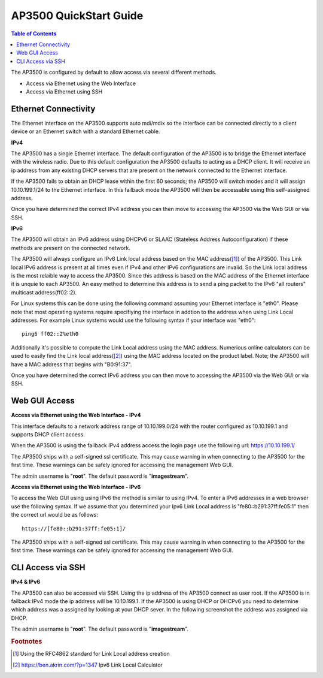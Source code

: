 ***********************
AP3500 QuickStart Guide
***********************

.. contents:: Table of Contents

The AP3500 is configured by default to allow access via several different methods. 

- Access via Ethernet using the Web Interface
- Access via Ethernet using SSH

Ethernet Connectivity
---------------------

The Ethernet interface on the AP3500 supports auto mdi/mdix so the interface can be connected directly to a client device
or an Ethernet switch with a standard Ethernet cable.

**IPv4**

The AP3500 has a single Ethernet interface. The default configuration of the AP3500 is to bridge the Ethernet interface 
with the wireless radio. Due to this default configuration the AP3500 defaults to acting as a DHCP client. It will receive 
an ip address from any existing DHCP servers that are present on the network connected to the Ethernet interface. 

If the AP3500 fails to obtain an DHCP lease within the first 60 seconds; the AP3500 will switch modes and it will assign 10.10.199.1/24 
to the Ethernet interface. In this failback mode the AP3500 will then be accessable using this self-assigned address.

Once you have determined the correct IPv4 address you can then move to accessing the AP3500 via the Web GUI or via SSH. 

**IPv6**

The AP3500 will obtain an IPv6 address using DHCPv6 or SLAAC (Stateless Address Autoconfiguration) if these methods are present on the
connected network. 

The AP3500 will always configure an IPv6 Link local address based on the MAC address([1]_) of the AP3500. This Link local 
IPv6 address is present at all times even if IPv4 and other IPv6 configurations are invalid. So the Link local address is the most 
relaible way to access the AP3500. Since this address is based on the MAC address of the Ethernet interface it is unquie to each
AP3500. An easy method to determine this address is to send a ping packet to the IPv6 "all routers" multicast address(ff02::2). 

For Linux systems this can be done using the following command assuming your Ethernet interface is "eth0". Please note that most operating 
systems require specifiying the interface in addtion to the address when using Link Local addresses. For example Linux systems would 
use the following syntax if your interface was "eth0"::
 
  ping6 ff02::2%eth0

Additionally it's possible to compute the Link Local address using the MAC address. Numerious online calculators can be used
to easily find the Link local address([2]_) using the MAC address located on the product label. Note; the AP3500 will have a 
MAC address that begins with "B0:91:37". 

Once you have determined the correct IPv6 address you can then move to accessing the AP3500 via the Web GUI or via SSH.

Web GUI Access
--------------

**Access via Ethernet using the Web Interface - IPv4**

This interface defaults to a network address range of 10.10.199.0/24 with the router configured as 10.10.199.1 
and supports DHCP client access.     

When the AP3500 is using the failback IPv4 address access the login page use the following url: `https://10.10.199.1/ <https://10.10.199.1>`_ 

The AP3500 ships with a self-signed ssl certificate. This may cause warning in when connecting to the AP3500 for the first time. These
warnings can be safely ignored for accessing the management Web GUI. 

The admin username is "**root**".  The default password is "**imagestream**". 

.. image:: ../images/Opuntia-default-login.png
  :width: 600
  :alt: Screenshot of the Opuntia login page

**Access via Ethernet using the Web Interface - IPv6**

To access the Web GUI using using IPv6 the method is similar to using IPv4. To enter a IPv6 addresses in a web browser use the following syntax. 
If we assume that you determined your Ipv6 Link Local address is "fe80::b291:37ff:fe05:1" then the correct url would be as follows::

  https://[fe80::b291:37ff:fe05:1]/

The AP3500 ships with a self-signed ssl certificate. This may cause warning in when connecting to the AP3500 for the first time. These
warnings can be safely ignored for accessing the management Web GUI. 

CLI Access via SSH 
------------------

**IPv4 & IPv6**

The AP3500 can also be accessed via SSH. Using the ip address of the AP3500 connect as user root. If the AP3500 is in failback IPv4 mode the ip address
will be 10.10.199.1. If the AP3500 is using DHCP or DHCPv6 you need to determine which address was a assigned by looking at your DHCP sever. In the following 
screenshot the address was assigned via DHCP.  

The admin username is "**root**".  The default password is "**imagestream**". 

.. image:: ../images/Opuntia-default-login-ssh.png
   :width: 600
   :alt: Screenshot of the SSH Login showing a user loging in

.. rubric:: Footnotes

.. [1] Using the RFC4862 standard for Link Local address creation 
.. [2] https://ben.akrin.com/?p=1347 Ipv6 Link Local Calculator